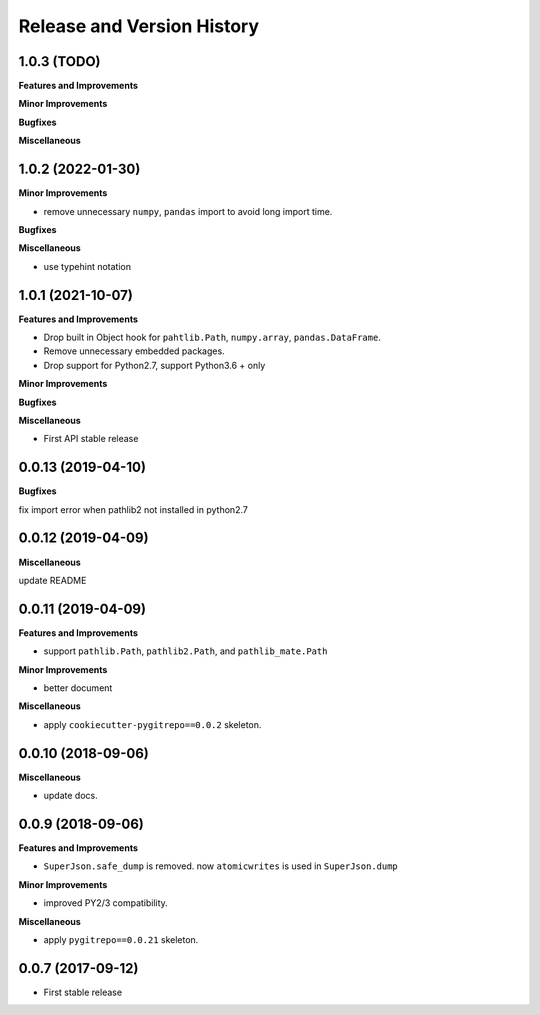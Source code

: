 .. _release_history:

Release and Version History
==============================================================================


1.0.3 (TODO)
------------------------------------------------------------------------------

**Features and Improvements**

**Minor Improvements**

**Bugfixes**

**Miscellaneous**


1.0.2 (2022-01-30)
------------------------------------------------------------------------------

**Minor Improvements**

- remove unnecessary ``numpy``, ``pandas`` import to avoid long import time.

**Bugfixes**

**Miscellaneous**

- use typehint notation


1.0.1 (2021-10-07)
------------------------------------------------------------------------------
**Features and Improvements**

- Drop built in Object hook for ``pahtlib.Path``, ``numpy.array``, ``pandas.DataFrame``.
- Remove unnecessary embedded packages.
- Drop support for Python2.7, support Python3.6 + only

**Minor Improvements**

**Bugfixes**

**Miscellaneous**

- First API stable release


0.0.13 (2019-04-10)
------------------------------------------------------------------------------
**Bugfixes**

fix import error when pathlib2 not installed in python2.7


0.0.12 (2019-04-09)
------------------------------------------------------------------------------
**Miscellaneous**

update README


0.0.11 (2019-04-09)
------------------------------------------------------------------------------
**Features and Improvements**

- support ``pathlib.Path``, ``pathlib2.Path``, and ``pathlib_mate.Path``

**Minor Improvements**

- better document

**Miscellaneous**

- apply ``cookiecutter-pygitrepo==0.0.2`` skeleton.


0.0.10 (2018-09-06)
------------------------------------------------------------------------------
**Miscellaneous**

- update docs.


0.0.9 (2018-09-06)
------------------------------------------------------------------------------
**Features and Improvements**

- ``SuperJson.safe_dump`` is removed. now ``atomicwrites`` is used in ``SuperJson.dump``

**Minor Improvements**

- improved PY2/3 compatibility.

**Miscellaneous**

- apply ``pygitrepo==0.0.21`` skeleton.


0.0.7 (2017-09-12)
------------------------------------------------------------------------------
- First stable release